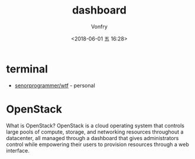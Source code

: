 #+TITLE: dashboard
#+DATE: <2018-06-01 五 16:28>
#+AUTHOR: Vonfry

* terminal
 - [[https://github.com/senorprogrammer/wtf][senorprogrammer/wtf]] - personal

* OpenStack
  What is OpenStack? OpenStack is a cloud operating system that controls large pools of compute, storage, and networking resources throughout a datacenter, all managed through a dashboard that gives administrators control while empowering their users to provision resources through a web interface.
